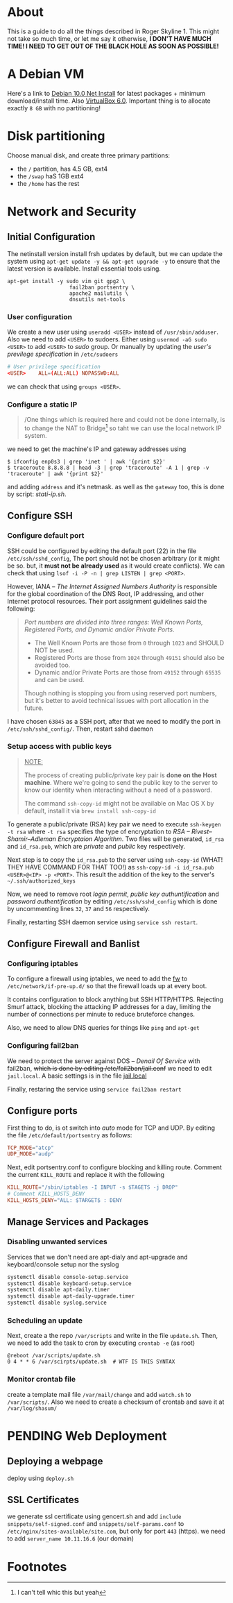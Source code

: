 * About

This is a guide to do all the things described in Roger Skyline 1. This might not take so much time, or let me say it otherwise, *I DON'T HAVE MUCH TIME! I NEED TO GET OUT OF THE BLACK HOLE AS SOON AS POSSIBLE!*

* A Debian VM

Here's a link to [[https://cdimage.debian.org/debian-cd/current/amd64/iso-cd/debian-10.0.0-amd64-netinst.iso][Debian 10.0 Net Install]] for latest packages + minimum download/install time. Also [[https://download.virtualbox.org/virtualbox/6.0.10/VirtualBox-6.0.10-132072-OSX.dmg][VirtualBox 6.0]]. Important thing is to allocate exactly =8 GB= with no partitioning!

* Disk partitioning


 Choose manual disk, and create three primary partitions:

+ the =/= partition, has 4.5 GB, ext4
+ the =/swap= haS 1GB ext4
+ the =/home= has the rest

* Network and Security




** Initial Configuration






The netinstall version install frsh updates by default, but we can update the system using =apt-get update -y && apt-get upgrade -y= to ensure that the latest version is available. Install essential tools using.

#+BEGIN_SRC shell
apt-get install -y sudo vim git gpg2 \
                    fail2ban portsentry \
                    apache2 mailutils \
                    dnsutils net-tools
#+END_SRC

*** User configuration



We create a new user using =useradd <USER>= instead of =/usr/sbin/adduser=. Also we need to add =<USER>= to sudoers. Either using =usermod -aG sudo <USER>= to add =<USER>= to /sudo/ group. Or manually by updating the /user's previlege specification/ in =/etc/sudoers=

#+BEGIN_SRC conf
# User privilege specification
<USER>    ALL=(ALL:ALL) NOPASSWD:ALL
#+END_SRC

we can check that using =groups <USER>=.

*** Configure a static IP






#+BEGIN_QUOTE
/One things which is required here and could not be done internally, is to change the NAT to Bridge[fn:8] so taht we can use the local network IP system.
#+END_QUOTE

we need to get the machine's IP and gateway addresses using

#+BEGIN_SRC shell
  $ ifconfig enp0s3 | grep 'inet ' | awk '{print $2}'
  $ traceroute 8.8.8.8 | head -3 | grep 'traceroute' -A 1 | grep -v 'traceroute' | awk '{print $2}'
#+END_SRC

and adding =address= and it's netmask. as well as the =gateway= too, this is done by script: [[stati-ip.sh]].

** Configure SSH




*** Configure default port



SSH could be configured by editing the default port (22) in the file =/etc/ssh/sshd_config=, The port should not be chosen arbitrary (or it might be so. but, it *must not be already used* as it would create conflicts). We can check that using =lsof -i -P -n | grep LISTEN | grep <PORT>=.

However, IANA -- /The Internet Assigned Numbers Authority/ is responsible for the global coordination of the DNS Root, IP addressing, and other Internet protocol resources. Their port assignment guidelines said the following:

#+BEGIN_QUOTE
/Port numbers are divided into three ranges: Well Known Ports, Registered Ports, and Dynamic and/or Private Ports/.

    - The Well Known Ports are those from =0= through =1023= and SHOULD NOT be used.
    - Registered Ports are those from =1024= through =49151= should also be avoided too.
    - Dynamic and/or Private Ports are those from =49152= through =65535= and can be used.

Though nothing is stopping you from using reserved port numbers, but it's better to avoid technical issues with port allocation in the future.
#+END_QUOTE

I have chosen =63845= as a SSH port, after that we need to modify the port in =/etc/ssh/sshd_config/=. Then, restart sshd daemon

*** Setup access with public keys



#+BEGIN_QUOTE
_NOTE:_

The process of creating public/private key pair is *done on the Host machine*. Where we're going to send the public key to the server to know our identity when interacting without a need of a password.

The command =ssh-copy-id= might not be available on Mac OS X by default, install it via =brew install ssh-copy-id=
#+END_QUOTE

To generate a public/private (RSA) key pair we need to execute =ssh-keygen -t rsa= where =-t rsa= specifies the type of encryptation to /RSA -- Rivest–Shamir–Adleman Encryptaion Algorithm/. Two files will be generated, =id_rsa= and =id_rsa.pub=, which are /private/ and /public/ key respectively.

Next step is to copy the =id_rsa.pub= to the server using =ssh-copy-id= (WHAT! THEY HAVE COMMAND FOR THAT TOO!) as =ssh-copy-id -i id_rsa.pub <USER>@<IP> -p <PORT>=. This result the addition of the key to the server's =~/.ssh/authorized_keys=

Now, we need to remove root /login permit/, /public key authuntification/ and /password authentification/ by editing =/etc/ssh/sshd_config= which is done by uncommenting lines =32=, =37= and =56= respectively.

Finally, restarting SSH daemon service using =service ssh restart=.

** Configure Firewall and Banlist




*** Configuring iptables



To configure a firewall using iptables, we need to add the [[file:fw][fw]] to =/etc/network/if-pre-up.d/= so that the firewall loads up at every boot.

It contains configuration to block anything but SSH HTTP/HTTPS. Rejecting Smurf attack, blocking the attacking IP addresses for a day, limiting the number of connections per minute to reduce bruteforce changes.

Also, we need to allow DNS queries for things like =ping= and =apt-get=

*** Configuring fail2ban


We need to protect the server against DOS -- /Denail Of Service/ with fail2ban, +which is done by editing /etc/fail2ban/jail.conf+ we need to edit =jail.local=. A basic settings is in the file [[file:jail.local][jail.local]]

Finally, restaring the service using =service fail2ban restart=

** Configure ports




First thing to do, is ot switch into /auto/ mode for TCP and UDP. By editing the file =/etc/default/portsentry= as follows:

#+BEGIN_SRC conf
TCP_MODE="atcp"
UDP_MODE="audp"
#+END_SRC

Next, edit portsentry.conf to configure blocking and killing route. Comment the current =KILL_ROUTE= and replace it with the following

#+BEGIN_SRC conf
KILL_ROUTE="/sbin/iptables -I INPUT -s $TAGETS -j DROP"
# Comment KILL_HOSTS_DENY
KILL_HOSTS_DENY="ALL: $TARGET$ : DENY
#+END_SRC

** Manage Services and Packages




*** Disabling unwanted services


Services that we don't need are apt-dialy and apt-upgrade and keyboard/console setup nor the syslog

#+BEGIN_SRC bash
systemctl disable console-setup.service
systemctl disable keyboard-setup.service
systemctl disable apt-daily.timer
systemctl disable apt-daily-upgrade.timer
systemctl disable syslog.service
#+END_SRC

*** Scheduling an update


Next, create a the repo =/var/scripts= and write in the file =update.sh=. Then, we need to add the task to cron by executing =crontab -e= (as root)

#+BEGIN_SRC shell
@reboot /var/scripts/update.sh
0 4 * * 6 /var/scirpts/update.sh  # WTF IS THIS SYNTAX
#+END_SRC

*** Monitor crontab file



# idea is to create a md5 somewhere, and keep comparing it each time. Then if we find something bad, we send and email.

create a template mail file =/var/mail/change= and add =watch.sh= to =/var/scripts/=. Also we need to create a checksum of crontab and save it at =/var/log/shasum/=

* PENDING Web Deployment



** Deploying a webpage

# #+begin_quote
# The deployment is the process that goes between the production server and the developers.
# #+end_quote

# In the development environment, a =post-commit= git hook is all we need to push commits as soon as they're commited. the remote should be thourgh ssh such as =ssh://10.11.16.6:63845/var/www/html/site=.

# On the server we would need to schedule a pull from the repo. something like this: =cd /var/www/html/site && git pull= and add it to crontab -e

# #+BEGIN_SRC shell
# 0 4 * * * cd /var/www/html/site && git pull
# #+END_SRC

deploy using =deploy.sh=
** SSL Certificates


we generate ssl certificate using gencert.sh and add =include snippets/self-signed.conf= and =snippets/self-params.conf= to =/etc/nginx/sites-available/site.com=, but only for port =443= (https). we need to add =server_name 10.11.16.6= (our domain)

* Footnotes

[fn:8] I can't tell whic this but yeah

[fn:7] Since if we didn't, there would be no home directory.

[fn:6] it's possible to change it at place but it's not recommended. this is a [[https://linuxconfig.org/how-to-setup-a-static-ip-address-on-debian-linux][good article]]

[fn:5] this seems like a good [[https://www.digitalocean.com/community/tutorials/how-to-setup-a-firewall-with-ufw-on-an-ubuntu-and-debian-cloud-server][documentation]]

[fn:4] good luck reading any GNU [[https://mailutils.org/manual/mailutils.html][documentation]]

[fn:3] [[https://www.hostinger.com/tutorials/what-is-apache][good article]] comparison between many web servers including NGINX and TOMCAT

[fn:2] this [[https://wiki.debian-fr.xyz/Portsentry][debian blog]] has a some good documentation. also [[https://www.symantec.com/connect/articles/portsentry-attack-detection-part-one][here]]!

[fn:1] here's a [[https://www.linode.com/docs/security/using-fail2ban-for-security/][good place]] to document about fail2ban for serve, and [[https://www.digitalocean.com/community/tutorials/how-to-protect-ssh-with-fail2ban-on-ubuntu-14-04][this]] one is to secure SSH
